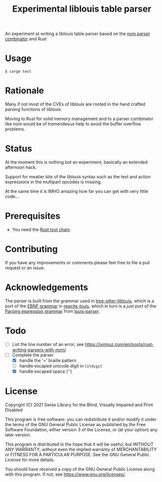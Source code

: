#+title: Experimental liblouis table parser

An experiment at writing a liblouis table parser based on the [[https://github.com/Geal/nom][nom
parser combinator]] and Rust

* Usage

#+BEGIN_SRC shell
$ cargo test
#+END_SRC

* Rationale
Many if not most of the CVEs of liblouis are rooted in the hand
crafted parsing functions of liblouis.

Moving to Rust for solid memory management and to a parser combinator
like nom would be of tremendeous help to avoid the buffer overflow
problems.

* Status
At the moment this is nothing but an experiment, basically an extended
afternoon hack.

Support for meatier bits of the liblouis syntax such as the test and
action expressions in the multipart opcodes is missing.

At the same time it is IMHO amazing how far you can get with very
little code...

* Prerequisites

- You need the [[https://www.rust-lang.org/][Rust tool chain]].

* Contributing
If you have any improvements or comments please feel free to file a
pull request or an issue.

* Acknowledgements

The parser is built from the grammar used in [[https://github.com/liblouis/tree-sitter-liblouis][tree-sitter-liblouis]],
which is a port of the [[https://en.wikipedia.org/wiki/Extended_Backus%E2%80%93Naur_form][EBNF grammar]] in [[https://github.com/liblouis/rewrite-louis][rewrite-louis]], which in turn is
a just port of the [[https://en.wikipedia.org/wiki/Parsing_expression_grammar][Parsing expression grammar]] from [[https://github.com/liblouis/louis-parser][louis-parser]].

* Todo
- [ ] List the line number of an error, see
  https://iximiuz.com/en/posts/rust-writing-parsers-with-nom/
- [-] Complete the parser
  - [X] handle the '=' braille pattern
  - [ ] handle escaped unicode digit in ~litdigit~
  - [X] handle escaped space ('\s')

* License

Copyright (C) 2021 Swiss Library for the Blind, Visually Impaired and Print Disabled

This program is free software: you can redistribute it and/or modify
it under the terms of the GNU General Public License as published by
the Free Software Foundation, either version 3 of the License, or
(at your option) any later version.

This program is distributed in the hope that it will be useful,
but WITHOUT ANY WARRANTY; without even the implied warranty of
MERCHANTABILITY or FITNESS FOR A PARTICULAR PURPOSE.  See the
GNU General Public License for more details.

You should have received a copy of the GNU General Public License
along with this program.  If not, see
<https://www.gnu.org/licenses/>.
